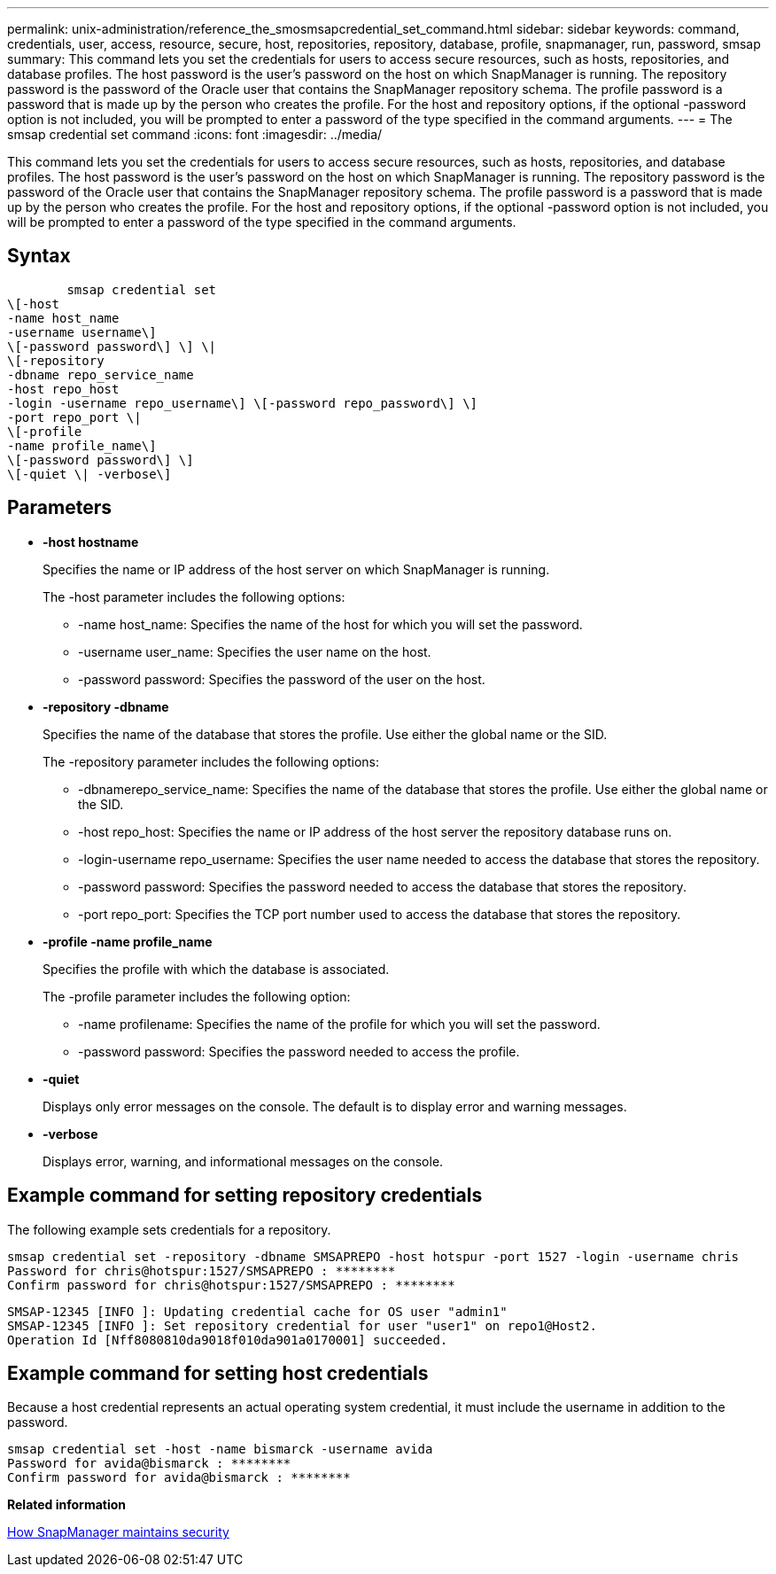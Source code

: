 ---
permalink: unix-administration/reference_the_smosmsapcredential_set_command.html
sidebar: sidebar
keywords: command, credentials, user, access, resource, secure, host, repositories, repository, database, profile, snapmanager, run, password, smsap
summary: This command lets you set the credentials for users to access secure resources, such as hosts, repositories, and database profiles. The host password is the user’s password on the host on which SnapManager is running. The repository password is the password of the Oracle user that contains the SnapManager repository schema. The profile password is a password that is made up by the person who creates the profile. For the host and repository options, if the optional -password option is not included, you will be prompted to enter a password of the type specified in the command arguments.
---
= The smsap credential set command
:icons: font
:imagesdir: ../media/

[.lead]
This command lets you set the credentials for users to access secure resources, such as hosts, repositories, and database profiles. The host password is the user's password on the host on which SnapManager is running. The repository password is the password of the Oracle user that contains the SnapManager repository schema. The profile password is a password that is made up by the person who creates the profile. For the host and repository options, if the optional -password option is not included, you will be prompted to enter a password of the type specified in the command arguments.

== Syntax

----

        smsap credential set
\[-host
-name host_name
-username username\]
\[-password password\] \] \|
\[-repository
-dbname repo_service_name
-host repo_host
-login -username repo_username\] \[-password repo_password\] \]
-port repo_port \|
\[-profile
-name profile_name\]
\[-password password\] \]
\[-quiet \| -verbose\]
----

== Parameters

* *-host hostname*
+
Specifies the name or IP address of the host server on which SnapManager is running.
+
The -host parameter includes the following options:

 ** -name host_name: Specifies the name of the host for which you will set the password.
 ** -username user_name: Specifies the user name on the host.
 ** -password password: Specifies the password of the user on the host.

* *-repository -dbname*
+
Specifies the name of the database that stores the profile. Use either the global name or the SID.
+
The -repository parameter includes the following options:

 ** -dbnamerepo_service_name: Specifies the name of the database that stores the profile. Use either the global name or the SID.
 ** -host repo_host: Specifies the name or IP address of the host server the repository database runs on.
 ** -login-username repo_username: Specifies the user name needed to access the database that stores the repository.
 ** -password password: Specifies the password needed to access the database that stores the repository.
 ** -port repo_port: Specifies the TCP port number used to access the database that stores the repository.

* *-profile -name profile_name*
+
Specifies the profile with which the database is associated.
+
The -profile parameter includes the following option:

 ** -name profilename: Specifies the name of the profile for which you will set the password.
 ** -password password: Specifies the password needed to access the profile.

* *-quiet*
+
Displays only error messages on the console. The default is to display error and warning messages.

* *-verbose*
+
Displays error, warning, and informational messages on the console.

== Example command for setting repository credentials

The following example sets credentials for a repository.

----

smsap credential set -repository -dbname SMSAPREPO -host hotspur -port 1527 -login -username chris
Password for chris@hotspur:1527/SMSAPREPO : ********
Confirm password for chris@hotspur:1527/SMSAPREPO : ********
----

----
SMSAP-12345 [INFO ]: Updating credential cache for OS user "admin1"
SMSAP-12345 [INFO ]: Set repository credential for user "user1" on repo1@Host2.
Operation Id [Nff8080810da9018f010da901a0170001] succeeded.
----

== Example command for setting host credentials

Because a host credential represents an actual operating system credential, it must include the username in addition to the password.

----
smsap credential set -host -name bismarck -username avida
Password for avida@bismarck : ********
Confirm password for avida@bismarck : ********
----

*Related information*

xref:concept_snapmanager_security.adoc[How SnapManager maintains security]
